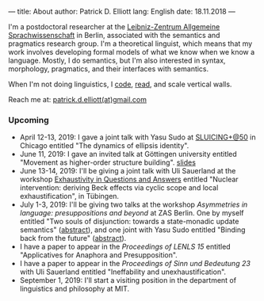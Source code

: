 ---
title: About
author: Patrick D. Elliott
lang: English
date: 18.11.2018
---

I'm a postdoctoral researcher at the [[https://www.zas.gwz-berlin.de][Leibniz-Zentrum Allgemeine
Sprachwissenschaft]] in Berlin, associated with the semantics and pragmatics
research group. I'm a theoretical linguist, which means that my work involves
developing formal models of what we know when we know a language. Mostly, I do
semantics, but I'm also interested in syntax, morphology, pragmatics, and their interfaces with semantics.

When I'm not doing linguistics, I [[https://github.com/patrl][code]], [[https://www.goodreads.com/user/show/59694544-patrick-elliott][read]], and scale vertical walls.

Reach me at: [[mailto:patrick.d.elliott@gmail.com][patrick.d.elliott(at)gmail.com]]

*** Upcoming

- April 12-13, 2019: I gave a joint talk with Yasu Sudo at [[https://voices.uchicago.edu/sluicingat50/][SLUICING+@50]]
  in Chicago entitled "The dynamics of ellipsis identity".
- June 11, 2019: I gave an invited talk at Göttingen university entitled
  "Movement as higher-order structure building". [[https://patrl.keybase.pub/slides/goettingen-mvt.pdf][slides]]
- June 13-14, 2019: I'll be giving a joint talk with Uli Sauerland at the
  workshop [[https://www.xprag.de/?page_id=6207][Exhaustivity in Questions and Answers]] entitled "Nuclear intervention:
  deriving Beck effects via cyclic scope and local exhaustification", in Tübingen.
- July 1-3, 2019: I'll be giving two talks at the workshop /Asymmetries in
  language: presuppositions and beyond/ at ZAS Berlin. One by myself entitled
  "Two souls of disjunction: towards a state-monadic update semantics" ([[https://patrl.keybase.pub/abstracts/asymm-Elliott.pdf][abstract]]), and one
  joint with Yasu Sudo entitled "Binding back from the future" ([[https://patrl.keybase.pub/abstracts/asymm-ElliottSudo.pdf][abstract]]).
- I have a paper to appear in the /Proceedings of LENLS 15/ entitled "Applicatives for Anaphora and Presupposition".
- I have a paper to appear in the /Proceedings of Sinn und Bedeutung 23/
  with Uli Sauerland entitled "Ineffability and unexhaustification".
- September 1, 2019: I'll start a visiting position in the department of
  linguistics and philosophy at MIT.
